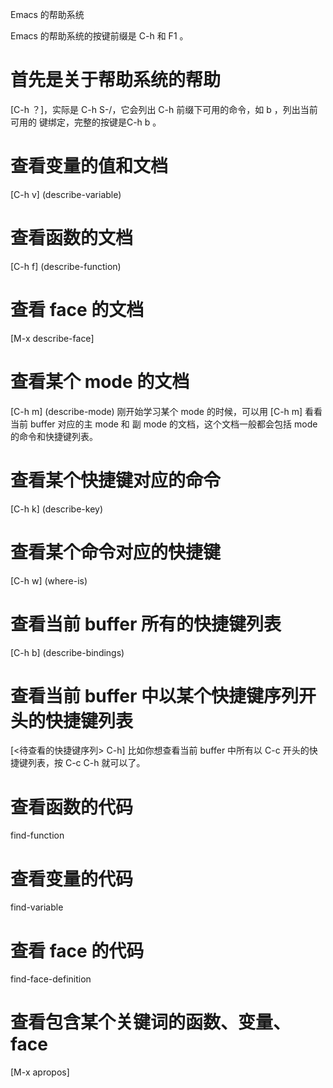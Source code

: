 Emacs 的帮助系统

Emacs 的帮助系统的按键前缀是 C-h 和 F1 。

* 首先是关于帮助系统的帮助
[C-h ？]，实际是 C-h S-/，它会列出 C-h 前缀下可用的命令，如 b ，列出当前可用的
键绑定，完整的按键是C-h b 。

* 查看变量的值和文档
[C-h v] (describe-variable)

* 查看函数的文档
[C-h f] (describe-function)

* 查看 face 的文档
[M-x describe-face]

* 查看某个 mode 的文档
[C-h m] (describe-mode)
刚开始学习某个 mode 的时候，可以用 [C-h m] 看看当前 buffer 对应的主 mode 和
副 mode 的文档，这个文档一般都会包括 mode 的命令和快捷键列表。

* 查看某个快捷键对应的命令
[C-h k] (describe-key)

* 查看某个命令对应的快捷键
[C-h w] (where-is)

* 查看当前 buffer 所有的快捷键列表
[C-h b] (describe-bindings)

* 查看当前 buffer 中以某个快捷键序列开头的快捷键列表
[<待查看的快捷键序列> C-h]
比如你想查看当前 buffer 中所有以 C-c 开头的快捷键列表，按 C-c C-h 就可以了。

* 查看函数的代码
find-function

* 查看变量的代码
find-variable

* 查看 face 的代码
find-face-definition

* 查看包含某个关键词的函数、变量、face
[M-x apropos]

